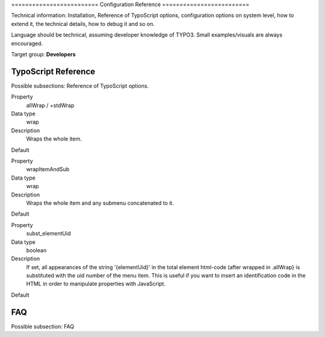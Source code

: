 ﻿﻿=========================
Configuration Reference
=========================

Technical information: Installation, Reference of TypoScript options,
configuration options on system level, how to extend it, the technical
details, how to debug it and so on.

Language should be technical, assuming developer knowledge of TYPO3.
Small examples/visuals are always encouraged.

Target group: **Developers**


TypoScript Reference
=====================

Possible subsections: Reference of TypoScript options.

.. ..................................
.. container:: table-row

	Property
		allWrap / +stdWrap

	Data type
		wrap

	Description
		Wraps the whole item.

	Default

.. ..................................
.. container:: table-row

	Property
		wrapItemAndSub

	Data type
		wrap

	Description
		Wraps the whole item and any submenu concatenated to it.

	Default

.. ..................................
.. container:: table-row

	Property
		subst_elementUid

	Data type
		boolean

	Description
		If set, all appearances of the string '{elementUid}' in the total element html-code (after wrapped in .allWrap} is substituted with the uid number of the menu item. This is useful if you want to insert an identification code in the HTML in order to manipulate properties with JavaScript.

	Default


FAQ
====

Possible subsection: FAQ
